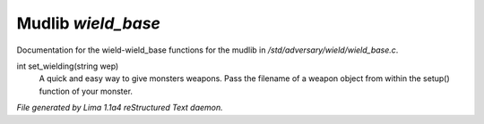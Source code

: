 Mudlib *wield_base*
********************

Documentation for the wield-wield_base functions for the mudlib in */std/adversary/wield/wield_base.c*.

.. c:function:: int set_wielding(string wep)

int set_wielding(string wep)
 A quick and easy way to give monsters weapons. Pass the filename of a
 weapon object from within the setup() function of your monster.



*File generated by Lima 1.1a4 reStructured Text daemon.*
